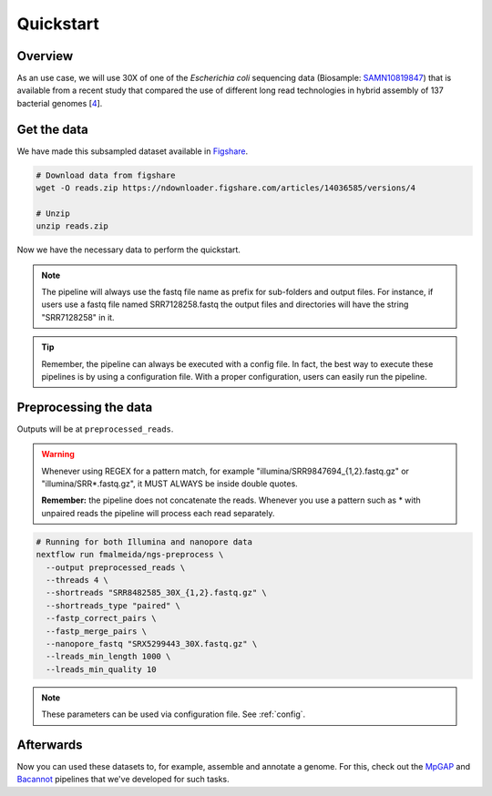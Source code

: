 .. _quickstart:

Quickstart
**********

Overview
========

As an use case, we will use 30X of one of the *Escherichia coli* sequencing data (Biosample: `SAMN10819847 <https://www.ncbi.nlm.nih.gov/biosample/10819847>`_)
that is available from a recent study that compared the use of different long read technologies in hybrid assembly of 137 bacterial genomes [`4 <https://doi.org/10.1099/mgen.0.000294>`_].

Get the data
============

We have made this subsampled dataset available in `Figshare <https://figshare.com/articles/dataset/Illumina_pacbio_and_ont_sequencing_reads/14036585>`_.

.. code-block:: bash

  # Download data from figshare
  wget -O reads.zip https://ndownloader.figshare.com/articles/14036585/versions/4

  # Unzip
  unzip reads.zip


Now we have the necessary data to perform the quickstart.

.. note::

  The pipeline will always use the fastq file name as prefix for sub-folders and output files. For instance, if users use a fastq file named SRR7128258.fastq the output files and directories will have the string "SRR7128258" in it.

.. tip::

  Remember, the pipeline can always be executed with a config file. In fact, the best way to execute these pipelines is by using a configuration file. With a proper configuration, users can easily run the pipeline.

Preprocessing the data
======================

Outputs will be at ``preprocessed_reads``.

.. warning::

  Whenever using REGEX for a pattern match, for example "illumina/SRR9847694_{1,2}.fastq.gz" or "illumina/SRR*.fastq.gz", it MUST ALWAYS be inside double quotes.

  **Remember:** the pipeline does not concatenate the reads. Whenever you use a pattern such as \* with unpaired reads the pipeline will process each read separately.

.. code-block:: bash

  # Running for both Illumina and nanopore data
  nextflow run fmalmeida/ngs-preprocess \
    --output preprocessed_reads \
    --threads 4 \
    --shortreads "SRR8482585_30X_{1,2}.fastq.gz" \
    --shortreads_type "paired" \
    --fastp_correct_pairs \
    --fastp_merge_pairs \
    --nanopore_fastq "SRX5299443_30X.fastq.gz" \
    --lreads_min_length 1000 \
    --lreads_min_quality 10

.. note::

  These parameters can be used via configuration file. See :ref:`config`.

Afterwards
==========

Now you can used these datasets to, for example, assemble and annotate a genome. For this, check out the `MpGAP <https://mpgap.readthedocs.io/en/latest/index.html>`_ and `Bacannot <https://bacannot.readthedocs.io/en/latest/index.html>`_ pipelines that we've developed for such tasks.
